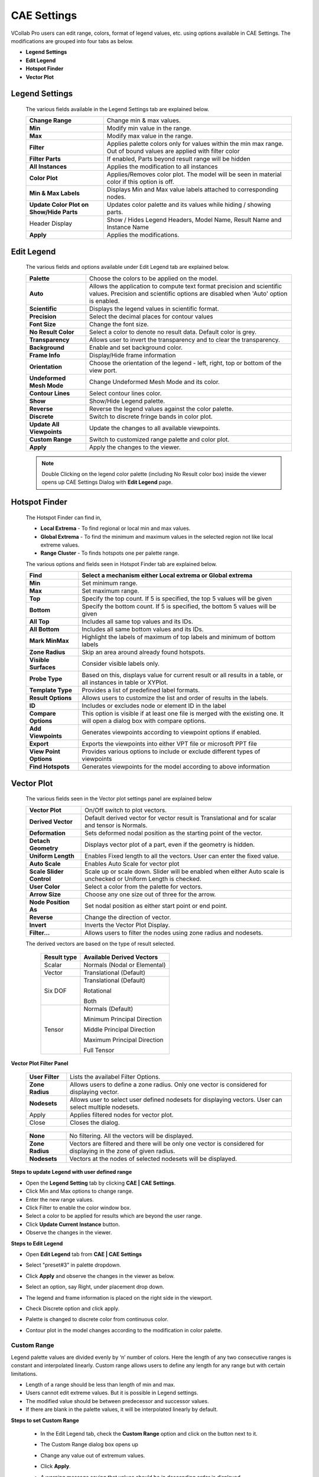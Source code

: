 CAE Settings
=============

VCollab Pro users can edit range, colors, format of legend values, etc.
using options available in CAE Settings. The modifications are grouped
into four tabs as below.

-  **Legend Settings**

-  **Edit Legend**

-  **Hotspot Finder**

-  **Vector Plot**

Legend Settings
---------------

 |image1|
 
 The various fields available in the Legend Settings tab are explained
 below.
 
 +----------------------------------+----------------------------------+
 | **Change Range**                 | Change min & max values.         |
 +----------------------------------+----------------------------------+
 | **Min**                          | Modify min value in the range.   |
 +----------------------------------+----------------------------------+
 | **Max**                          | Modify max value in the range.   |
 +----------------------------------+----------------------------------+
 | **Filter**                       | Applies palette colors only for  |
 |                                  | values within the min max range. |
 |                                  | Out of bound values are applied  |
 |                                  | with filter color                |
 +----------------------------------+----------------------------------+
 | **Filter Parts**                 | If enabled, Parts beyond result  |
 |                                  | range will be hidden             |
 +----------------------------------+----------------------------------+
 | **All Instances**                | Applies the modification to all  |
 |                                  | instances                        |
 +----------------------------------+----------------------------------+
 | **Color Plot**                   | Applies/Removes color plot. The  |
 |                                  | model will be seen in material   |
 |                                  | color if this option is off.     |
 +----------------------------------+----------------------------------+
 | **Min & Max Labels**             | Displays Min and Max value       |
 |                                  | labels attached to corresponding |
 |                                  | nodes.                           |
 +----------------------------------+----------------------------------+
 | **Update Color Plot on Show/Hide | Updates color palette and its    |
 | Parts**                          | values while hiding / showing    |
 |                                  | parts.                           |
 +----------------------------------+----------------------------------+
 | Header Display                   | Show / Hides Legend Headers,     |
 |                                  | Model Name, Result Name          |
 |                                  | and Instance Name                |
 +----------------------------------+----------------------------------+
 | **Apply**                        | Applies the modifications.       |
 +----------------------------------+----------------------------------+


Edit Legend
-----------

 |image2|
 
 The various fields and options available under Edit Legend tab are
 explained below.
 
 +---------------------------+-----------------------------------------+
 | **Palette**               | Choose the colors to be applied on the  |
 |                           | model.                                  |
 +---------------------------+-----------------------------------------+
 | **Auto**                  | Allows the application to compute text  |
 |                           | format precision and scientific values. |
 |                           | Precision and scientific options are    |
 |                           | disabled when 'Auto' option is enabled. |
 +---------------------------+-----------------------------------------+
 | **Scientific**            | Displays the legend values in           |
 |                           | scientific format.                      |
 +---------------------------+-----------------------------------------+
 | **Precision**             | Select the decimal places for contour   |
 |                           | values                                  |
 +---------------------------+-----------------------------------------+
 | **Font Size**             | Change the font size.                   |
 +---------------------------+-----------------------------------------+
 | **No Result Color**       | Select a color to denote no result      |
 |                           | data. Default color is grey.            |
 +---------------------------+-----------------------------------------+
 | **Transparency**          | Allows user to invert the transparency  |
 |                           | and to clear the transparency.          |
 +---------------------------+-----------------------------------------+
 | **Background**            | Enable and set background color.        |
 +---------------------------+-----------------------------------------+
 | **Frame Info**            | Display/Hide frame information          |
 +---------------------------+-----------------------------------------+
 | **Orientation**           | Choose the orientation of the legend -  |
 |                           | left, right, top or bottom of the view  |
 |                           | port.                                   |
 +---------------------------+-----------------------------------------+
 | **Undeformed Mesh Mode**  | Change Undeformed Mesh Mode and its     |
 |                           | color.                                  |
 +---------------------------+-----------------------------------------+
 | **Contour Lines**         | Select contour lines color.             |
 +---------------------------+-----------------------------------------+
 | **Show**                  | Show/Hide Legend palette.               |
 +---------------------------+-----------------------------------------+
 | **Reverse**               | Reverse the legend values against the   |
 |                           | color palette.                          |
 +---------------------------+-----------------------------------------+
 | **Discrete**              | Switch to discrete fringe bands in      |
 |                           | color plot.                             |
 +---------------------------+-----------------------------------------+
 | **Update All Viewpoints** | Update the changes to all available     |
 |                           | viewpoints.                             |
 +---------------------------+-----------------------------------------+
 | **Custom Range**          | Switch to customized range palette and  |
 |                           | color plot.                             |
 +---------------------------+-----------------------------------------+
 | **Apply**                 | Apply the changes to the viewer.        |
 +---------------------------+-----------------------------------------+
 
 .. note::
 
  Double Clicking on the legend color palette (including No Result color
  box) inside the viewer opens up CAE Settings Dialog with **Edit Legend** page.

Hotspot Finder
--------------

 |image3|

 The Hotspot Finder can find in,

 -  **Local Extrema** - To find regional or local min and max values.

 -  **Global Extrema** - To find the minimum and maximum values in the selected region not like local extreme values.

 -  **Range Cluster** - To finds hotspots one per palette range.

 The various options and fields seen in Hotspot Finder tab are explained below.
 
 +------------------------+--------------------------------------------+
 | **Find**               | Select a mechanism either Local extrema or |
 |                        | Global extrema                             |
 +========================+============================================+
 | **Min**                | Set minimum range.                         |
 +------------------------+--------------------------------------------+
 | **Max**                | Set maximum range.                         |
 +------------------------+--------------------------------------------+
 | **Top**                | Specify the top count. If 5 is specified,  |
 |                        | the top 5 values will be given             |
 +------------------------+--------------------------------------------+
 | **Bottom**             | Specify the bottom count. If 5 is          |
 |                        | specified, the bottom 5 values will be     |
 |                        | given                                      |
 +------------------------+--------------------------------------------+
 | **All Top**            | Includes all same top values and its IDs.  |
 +------------------------+--------------------------------------------+
 | **All Bottom**         | Includes all same bottom values and its    |
 |                        | IDs.                                       |
 +------------------------+--------------------------------------------+
 | **Mark MinMax**        | Highlight the labels of maximum of top     |
 |                        | labels and minimum of bottom labels        |
 +------------------------+--------------------------------------------+
 | **Zone Radius**        | Skip an area around already found          |
 |                        | hotspots.                                  |
 +------------------------+--------------------------------------------+
 | **Visible Surfaces**   | Consider visible labels only.              |
 +------------------------+--------------------------------------------+
 | **Probe Type**         | Based on this, displays value for current  |
 |                        | result or all results in a table, or all   |
 |                        | instances in table or XYPlot.              |
 +------------------------+--------------------------------------------+
 | **Template Type**      | Provides a list of predefined label        |
 |                        | formats.                                   |
 +------------------------+--------------------------------------------+
 | **Result Options**     | Allows users to customize the list and     |
 |                        | order of results in the labels.            |
 +------------------------+--------------------------------------------+
 | **ID**                 | Includes or excludes node or element ID in |
 |                        | the label                                  |
 +------------------------+--------------------------------------------+
 | **Compare Options**    | This option is visible if at least one     |
 |                        | file is merged with the existing one. It   |
 |                        | will open a dialog box with compare        |
 |                        | options.                                   |
 +------------------------+--------------------------------------------+
 | **Add Viewpoints**     | Generates viewpoints according to          |
 |                        | viewpoint options if enabled.              |
 +------------------------+--------------------------------------------+
 | **Export**             | Exports the viewpoints into either VPT     |
 |                        | file or microsoft PPT file                 |
 +------------------------+--------------------------------------------+
 | **View Point Options** | Provides various options to include or     |
 |                        | exclude different types of viewpoints      |
 +------------------------+--------------------------------------------+
 | **Find Hotspots**      | Generates viewpoints for the model         |
 |                        | according to above information             |
 +------------------------+--------------------------------------------+
 

Vector Plot
-----------

 |image4|

 The various fields seen in the Vector plot settings panel are explained below
 
 +--------------------------+------------------------------------------+
 | **Vector Plot**          | On/Off switch to plot vectors.           |
 +--------------------------+------------------------------------------+
 | **Derived Vector**       | Default derived vector for vector result |
 |                          | is Translational and for scalar and      |
 |                          | tensor is Normals.                       |
 +--------------------------+------------------------------------------+
 | **Deformation**          | Sets deformed nodal position as the      |
 |                          | starting point of the vector.            |
 +--------------------------+------------------------------------------+
 | **Detach Geometry**      | Displays vector plot of a part, even if  |
 |                          | the geometry is hidden.                  |
 +--------------------------+------------------------------------------+
 | **Uniform Length**       | Enables Fixed length to all the vectors. |
 |                          | User can enter the fixed value.          |
 +--------------------------+------------------------------------------+
 | **Auto Scale**           | Enables Auto Scale for vector plot       |
 +--------------------------+------------------------------------------+
 | **Scale Slider Control** | Scale up or scale down. Slider will be   |
 |                          | enabled when either Auto scale is        |  
 |                          | unchecked or Uniform Length is checked.  |   
 +--------------------------+------------------------------------------+
 | **User Color**           | Select a color from the palette for      |
 |                          | vectors.                                 |
 +--------------------------+------------------------------------------+
 | **Arrow Size**           | Choose any one size out of three for the |
 |                          | arrow.                                   |
 +--------------------------+------------------------------------------+
 | **Node Position As**     | Set nodal position as either start point |
 |                          | or end point.                            |
 +--------------------------+------------------------------------------+
 | **Reverse**              | Change the direction of vector.          |
 +--------------------------+------------------------------------------+
 | **Invert**               | Inverts the Vector Plot Display.         |
 +--------------------------+------------------------------------------+
 | **Filter...**            | Allows users to filter the nodes         |
 |                          | using zone radius and nodesets.          |
 +--------------------------+------------------------------------------+

 The derived vectors are based on the type of result selected.

  =============== =============================
  **Result type** **Available Derived Vectors**
  =============== =============================
  Scalar          Normals (Nodal or Elemental)
  Vector          Translational (Default)
  Six DOF         Translational (Default)
                  
                  Rotational
                  
                  Both
  Tensor          Normals (Default)
                  
                  Minimum Principal Direction
                  
                  Middle Principal Direction
                  
                  Maximum Principal Direction
                  
                  Full Tensor
  =============== =============================

**Vector Plot Filter Panel**

|image22|


 +--------------------------+------------------------------------------+
 | **User Filter**          | Lists the availabel Filter Options.      |
 +--------------------------+------------------------------------------+
 | **Zone Radius**          | Allows users to define a zone radius.    |
 |                          | Only one vector is considered for        |
 |                          | displaying vector.                       |
 +--------------------------+------------------------------------------+
 | **Nodesets**             | Allows user to select user defined       |
 |                          | nodesets for displaying vectors.         |
 |                          | User can select multiple nodesets.       |
 +--------------------------+------------------------------------------+
 | Apply                    | Applies filtered nodes for vector plot.  |
 +--------------------------+------------------------------------------+
 | Close                    | Closes the dialog.                       |
 +--------------------------+------------------------------------------+

|image23|

 +--------------------------+------------------------------------------+
 | **None**                 | No filtering. All the vectors will be    |
 |                          | displayed.                               |
 +--------------------------+------------------------------------------+
 | **Zone Radius**          | Vectors are filtered and there will be   |
 |                          | only one vector is considered for        |
 |                          | displaying in the zone of given radius.  |
 +--------------------------+------------------------------------------+
 | **Nodesets**             | Vectors at the nodes of selected         |
 |                          | nodesets will be displayed.              |
 +--------------------------+------------------------------------------+



**Steps to update Legend with user defined range**

-  Open the **Legend Setting** tab by clicking **CAE \| CAE Settings**.

-  Click Min and Max options to change range.

-  Enter the new range values.

-  Click Filter to enable the color window box.

-  Select a color to be applied for results which are beyond the user  range.

-  Click **Update Current Instance** button.

-  Observe the changes in the viewer.

**Steps to Edit Legend**

-  Open **Edit Legend** tab from **CAE \| CAE Settings**

-  Select "preset#3" in palette dropdown.

   |image5|

-  Click **Apply** and observe the changes in the viewer as below.

   |image6|
   

-  Select an option, say Right, under placement drop down.

-  The legend and frame information is placed on the right side in the viewport.

   |image7|

-  Check Discrete option and click apply.

-  Palette is changed to discrete color from continuous color.

-  Contour plot in the model changes according to the modification in color palette.
   
   |image8|

Custom Range
************

Legend palette values are divided evenly by ‘n’ number of colors. Here
the length of any two consecutive ranges is constant and interpolated
linearly. Custom range allows users to define any length for any range
but with certain limitations.

-  Length of a range should be less than length of min and max.

-  Users cannot edit extreme values. But it is possible in Legend settings.

-  The modified value should be between predecessor and successor values.

-  If there are blank in the palette values, it will be interpolated linearly by default.

**Steps to set Custom Range**

 -  In the Edit Legend tab, check the **Custom Range** option and click on the button next to it.
 
    |image9|


 -  The Custom Range dialog box opens up 
 
    |image10|

 -  Change any value out of extremum values.

    |image11|

 -  Click **Apply**.                                                  
                                                                      
 -  A warning message saying that values should be in descending order is displayed  

    |image12|

 -  Change some values and leave some blanks in the palette.

    |image13|

 -  Click **Apply** and notice that blanks are filled by interpolation.

    |image14|

 -  Click OK                                                          
                                                                      
 -  Click **Apply**.                                                  
                                                                      
 -  Notice the changes in the color plot of the model according to the new custom range palette.   
 
    |image15|


 **Steps to visualize specific result contour range or zones** 
                                                               
 -  Load **Airbag.cax** from the sample folder.                
                                                               
 -  Select **Displacement** result with default derived type.  
                                                               
 -  Select the last instance or frame.  

    |image16|

 -  To customize contour, click **CAE \| Contour Settings** and open  **Legend Settings** tab.   
 
    |image17|

 -  To visualize the result range between 150 to 300 unit, set the  min and max fields with 150 and 300 respectively.              
                                                                      
 -  Click **Apply**

    |image18|

 - To filter the contour color beyond user range, check the **Filter** option and click **Apply**.

   |image19|

 - To hide the parts beyond range, check **Filter Parts** and click **Apply**.

   |image20|

 - Users can visualize the interested result zone clearly with the  above options.                                                       
                                                                      
**Switching CAE Properties On/Off**                                  
                                                                      
 VCollab Pro allows users to switch on/off the following CAE properties through product explorer.                                 
                                                                     
 -  Color Plot                                                        
                                                                      
 -  Legend                                                            
                                                                      
 -  Min & Max                                                         
                                                                      
 -  Frame Info                                                        
                                                                      
 -  Deform Mesh                                                       
                                                                      
 -  Undeformed Mesh                                                   
                                                                      
 -  Vector Plot and                                                   
                                                                      
 -  Contour Lines                                                     
                                                                      
    |image21|                                                            


.. |image1| image:: JPGImages/cae_CAE_Settings.png

.. |image2| image:: JPGImages/cae_EditLegendTab.png

.. |image3| image:: JPGImages/cae_Hotspot_Finder.png

.. |image4| image:: JPGImages/cae_VectorPlotTab.png

.. |image5| image:: JPGImages/cae_CAE_Edit_Legend_preset.png

.. |image6| image:: JPGImages/cae_CAE_Settings_presetExample.png

.. |image7| image:: JPGImages/cae_CAE_Settings_OrientationRight.png

.. |image8| image:: JPGImages/cae_CAE_Settings_OrientationRightExample.png

.. |image9| image:: JPGImages/cae_CAE_Settings_CustomRange.png

.. |image10| image:: JPGImages/cae_CAE_Settings_CustomRangedialogbox.png

.. |image11| image:: JPGImages/cae_CAE_Settings_CustomRangeEdit.png

.. |image12| image:: JPGImages/cae_CAE_Settings_WarningMessage.png

.. |image13| image:: JPGImages/cae_CAE_Settings_blanks_palette.png

.. |image14| image:: JPGImages/cae_CustomRangeUserDefinedValue.png

.. |image15| image:: JPGImages/cae_CustomRangeExample.png

.. |image16| image:: JPGImages/cae_CountourExample.png

.. |image17| image:: JPGImages/cae_CAE_Settings_Contour.png

.. |image18| image:: JPGImages/cae_CAE_Settings_ContourExample.png

.. |image19| image:: JPGImages/cae_CAE_Settings_Filter_Contour.png

.. |image20| image:: JPGImages/cae_CAE_Settings_Contour_HidePart.png

.. |image21| image:: JPGImages/cae_CAE_PropertiesOn_Off.png

.. |image22| image:: JPGImages/VectorPlot_Filter_Panel.png

.. |image23| image:: JPGImages/VectorPlot_Filter_Options.png



